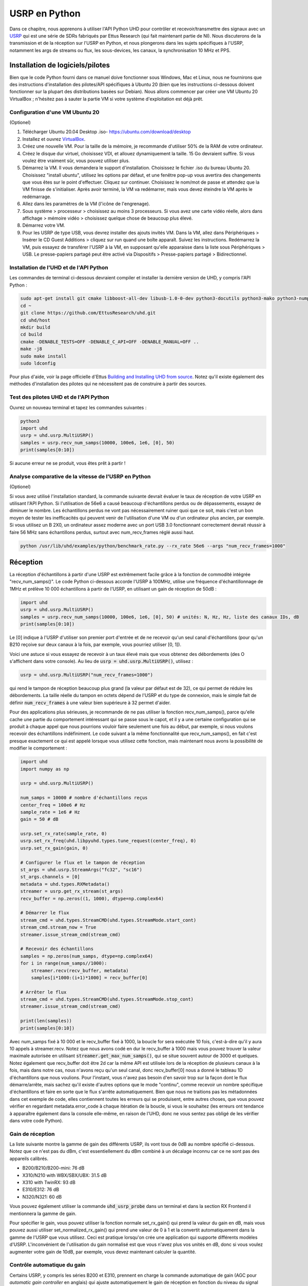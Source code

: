 .. _usrp-chapter:

####################################
USRP en Python
####################################

.. image:: ../_images/usrp.png
   :scale: 50 % 
   :align: center 
   
Dans ce chapitre, nous apprenons à utiliser l'API Python UHD pour contrôler et recevoir/transmettre des signaux avec un `USRP <https://www.ettus.com/>`_ qui est une série de SDRs fabriqués par Ettus Research (qui fait maintenant partie de NI).  Nous discuterons de la transmission et de la réception sur l'USRP en Python, et nous plongerons dans les sujets spécifiques à l'USRP, notamment les args de streams ou flux, les sous-devices, les canaux, la synchronisation 10 MHz et PPS.   

************************
Installation de logiciels/pilotes
************************

Bien que le code Python fourni dans ce manuel doive fonctionner sous Windows, Mac et Linux, nous ne fournirons que des instructions d'installation des pilotes/API spécifiques à Ubuntu 20 (bien que les instructions ci-dessous doivent fonctionner sur la plupart des distributions basées sur Debian).  Nous allons commencer par créer une VM Ubuntu 20 VirtualBox ; n'hésitez pas à sauter la partie VM si votre système d'exploitation est déjà prêt.

Configuration d'une VM Ubuntu 20
##########################

(Optionel)

1. Télécharger Ubuntu 20.04 Desktop .iso- https://ubuntu.com/download/desktop
2. Installez et ouvrez `VirtualBox <https://www.virtualbox.org/wiki/Downloads>`_.
3. Créez une nouvelle VM.  Pour la taille de la mémoire, je recommande d'utiliser 50% de la RAM de votre ordinateur.
4. Créez le disque dur virtuel, choisissez VDI, et allouez dynamiquement la taille.  15 Go devraient suffire. Si vous voulez être vraiment sûr, vous pouvez utiliser plus.
5. Démarrez la VM. Il vous demandera le support d'installation. Choisissez le fichier .iso du bureau Ubuntu 20.  Choisissez "install ubuntu", utilisez les options par défaut, et une fenêtre pop-up vous avertira des changements que vous êtes sur le point d'effectuer. Cliquez sur continuer.  Choisissez le nom/mot de passe et attendez que la VM finisse de s'initialiser.  Après avoir terminé, la VM va redémarrer, mais vous devez éteindre la VM après le redémarrage.
6. Allez dans les paramètres de la VM (l'icône de l'engrenage).
7. Sous système > processeur > choisissez au moins 3 processeurs.  Si vous avez une carte vidéo réelle, alors dans affichage > mémoire vidéo > choisissez quelque chose de beaucoup plus élevé.
8. Démarrez votre VM.
9. Pour les USRP de type USB, vous devrez installer des ajouts invités VM. Dans la VM, allez dans Périphériques > Insérer le CD Guest Additions > cliquez sur run quand une boîte apparaît.  Suivez les instructions. Redémarrez la VM, puis essayez de transférer l'USRP à la VM, en supposant qu'elle apparaisse dans la liste sous Périphériques > USB.  Le presse-papiers partagé peut être activé via Dispositifs > Presse-papiers partagé > Bidirectionnel.

Installation de l'UHD et de l'API Python
#############################

Les commandes de terminal ci-dessous devraient compiler et installer la dernière version de UHD, y compris l'API Python :

.. code-block:: bash

 sudo apt-get install git cmake libboost-all-dev libusb-1.0-0-dev python3-docutils python3-mako python3-numpy python3-requests python3-ruamel.yaml python3-setuptools build-essential
 cd ~
 git clone https://github.com/EttusResearch/uhd.git
 cd uhd/host
 mkdir build
 cd build
 cmake -DENABLE_TESTS=OFF -DENABLE_C_API=OFF -DENABLE_MANUAL=OFF ..
 make -j8
 sudo make install
 sudo ldconfig

Pour plus d'aide, voir la page officielle d'Ettus `Building and Installing UHD from source <https://files.ettus.com/manual/page_build_guide.html>`_.  Notez qu'il existe également des méthodes d'installation des pilotes qui ne nécessitent pas de construire à partir des sources.

Test des pilotes UHD et de l'API Python
###################################

Ouvrez un nouveau terminal et tapez les commandes suivantes :

.. code-block:: bash

 python3
 import uhd
 usrp = uhd.usrp.MultiUSRP()
 samples = usrp.recv_num_samps(10000, 100e6, 1e6, [0], 50)
 print(samples[0:10])

Si aucune erreur ne se produit, vous êtes prêt à partir !


Analyse comparative de la vitesse de l'USRP en Python
#################################

(Optionel)

Si vous avez utilisé l'installation standard, la commande suivante devrait évaluer le taux de réception de votre USRP en utilisant l'API Python.  Si l'utilisation de 56e6 a causé beaucoup d'échantillons perdus ou de dépassements, essayez de diminuer le nombre.  Les échantillons perdus ne vont pas nécessairement ruiner quoi que ce soit, mais c'est un bon moyen de tester les inefficacités qui peuvent venir de l'utilisation d'une VM ou d'un ordinateur plus ancien, par exemple.  Si vous utilisez un B 2X0, un ordinateur assez moderne avec un port USB 3.0 fonctionnant correctement devrait réussir à faire 56 MHz sans échantillons perdus, surtout avec num_recv_frames réglé aussi haut.

.. code-block:: bash

 python /usr/lib/uhd/examples/python/benchmark_rate.py --rx_rate 56e6 --args "num_recv_frames=1000"


************************
Réception
************************

La réception d'échantillons à partir d'une USRP est extrêmement facile grâce à la fonction de commodité intégrée "recv_num_samps()". Le code Python ci-dessous accorde l'USRP à 100MHz, utilise une fréquence d'échantillonnage de 1MHz et prélève 10 000 échantillons à partir de l'USRP, en utilisant un gain de réception de 50dB :

.. code-block:: python

 import uhd
 usrp = uhd.usrp.MultiUSRP()
 samples = usrp.recv_num_samps(10000, 100e6, 1e6, [0], 50) # unités: N, Hz, Hz, liste des canaux IDs, dB
 print(samples[0:10])

Le [0] indique à l'USRP d'utiliser son premier port d'entrée et de ne recevoir qu'un seul canal d'échantillons (pour qu'un B210 reçoive sur deux canaux à la fois, par exemple, vous pourriez utiliser [0, 1]).   

Voici une astuce si vous essayez de recevoir à un taux élevé mais que vous obtenez des débordements (des O s'affichent dans votre console).  Au lieu de :code:`usrp = uhd.usrp.MultiUSRP()`, utilisez :

.. code-block:: python

 usrp = uhd.usrp.MultiUSRP("num_recv_frames=1000")

qui rend le tampon de réception beaucoup plus grand (la valeur par défaut est de 32), ce qui permet de réduire les débordements.   La taille réelle du tampon en octets dépend de l'USRP et du type de connexion, mais le simple fait de définir :code:`num_recv_frames` à une valeur bien supérieure à 32 permet d'aider.

Pour des applications plus sérieuses, je recommande de ne pas utiliser la fonction recv_num_samps(), parce qu'elle cache une partie du comportement intéressant qui se passe sous le capot, et il y a une certaine configuration qui se produit à chaque appel que nous pourrions vouloir faire seulement une fois au début, par exemple, si nous voulons recevoir des échantillons indéfiniment.  Le code suivant a la même fonctionnalité que recv_num_samps(), en fait c'est presque exactement ce qui est appelé lorsque vous utilisez cette fonction, mais maintenant nous avons la possibilité de modifier le comportement :

.. code-block:: python

 import uhd
 import numpy as np
 
 usrp = uhd.usrp.MultiUSRP()
 
 num_samps = 10000 # nombre d'échantillons reçus
 center_freq = 100e6 # Hz
 sample_rate = 1e6 # Hz
 gain = 50 # dB
 
 usrp.set_rx_rate(sample_rate, 0)
 usrp.set_rx_freq(uhd.libpyuhd.types.tune_request(center_freq), 0)
 usrp.set_rx_gain(gain, 0)
 
 # Configurer le flux et le tampon de réception
 st_args = uhd.usrp.StreamArgs("fc32", "sc16")
 st_args.channels = [0]
 metadata = uhd.types.RXMetadata()
 streamer = usrp.get_rx_stream(st_args)
 recv_buffer = np.zeros((1, 1000), dtype=np.complex64)
 
 # Démarrer le flux
 stream_cmd = uhd.types.StreamCMD(uhd.types.StreamMode.start_cont)
 stream_cmd.stream_now = True
 streamer.issue_stream_cmd(stream_cmd)
 
 # Recevoir des échantillons
 samples = np.zeros(num_samps, dtype=np.complex64)
 for i in range(num_samps//1000):
     streamer.recv(recv_buffer, metadata)
     samples[i*1000:(i+1)*1000] = recv_buffer[0]
 
 # Arrêter le flux
 stream_cmd = uhd.types.StreamCMD(uhd.types.StreamMode.stop_cont)
 streamer.issue_stream_cmd(stream_cmd)
 
 print(len(samples))
 print(samples[0:10])

Avec num_samps fixé à 10 000 et le recv_buffer fixé à 1000, la boucle for sera exécutée 10 fois, c'est-à-dire qu'il y aura 10 appels à streamer.recv.  Notez que nous avons codé en dur le recv_buffer à 1000 mais vous pouvez trouver la valeur maximale autorisée en utilisant :code:`streamer.get_max_num_samps()`, qui se situe souvent autour de 3000 et quelques.  Notez également que recv_buffer doit être 2d car la même API est utilisée lors de la réception de plusieurs canaux à la fois, mais dans notre cas, nous n'avons reçu qu'un seul canal, donc recv_buffer[0] nous a donné le tableau 1D d'échantillons que nous voulions.  Pour l'instant, vous n'avez pas besoin d'en savoir trop sur la façon dont le flux démarre/arrête, mais sachez qu'il existe d'autres options que le mode "continu", comme recevoir un nombre spécifique d'échantillons et faire en sorte que le flux s'arrête automatiquement.  Bien que nous ne traitions pas les métadonnées dans cet exemple de code, elles contiennent toutes les erreurs qui se produisent, entre autres choses, que vous pouvez vérifier en regardant metadata.error_code à chaque itération de la boucle, si vous le souhaitez (les erreurs ont tendance à apparaître également dans la console elle-même, en raison de l'UHD, donc ne vous sentez pas obligé de les vérifier dans votre code Python). 

Gain de réception
############

La liste suivante montre la gamme de gain des différents USRP, ils vont tous de 0dB au nombre spécifié ci-dessous.  Notez que ce n'est pas du dBm, c'est essentiellement du dBm combiné à un décalage inconnu car ce ne sont pas des appareils calibrés. 

* B200/B210/B200-mini: 76 dB
* X310/N210 with WBX/SBX/UBX: 31.5 dB
* X310 with TwinRX: 93 dB
* E310/E312: 76 dB
* N320/N321: 60 dB

Vous pouvez également utiliser la commande :code:`uhd_usrp_probe` dans un terminal et dans la section RX Frontend il mentionnera la gamme de gain.

Pour spécifier le gain, vous pouvez utiliser la fonction normale set_rx_gain() qui prend la valeur du gain en dB, mais vous pouvez aussi utiliser set_normalized_rx_gain() qui prend une valeur de 0 à 1 et la convertit automatiquement dans la gamme de l'USRP que vous utilisez.  Ceci est pratique lorsqu'on crée une application qui supporte différents modèles d'USRP.  L'inconvénient de l'utilisation du gain normalisé est que vous n'avez plus vos unités en dB, donc si vous voulez augmenter votre gain de 10dB, par exemple, vous devez maintenant calculer la quantité.

Contrôle automatique du gain
######################

Certains USRP, y compris les séries B200 et E310, prennent en charge la commande automatique de gain (AGC pour *automatic gain controller*  en anglais) qui ajuste automatiquement le gain de réception en fonction du niveau du signal reçu, afin d'essayer de "remplir" au mieux les bits de l'ADC.  L'AGC peut être activé en utilisant :

.. code-block:: python

 usrp.set_rx_agc(True, 0) # 0 pour le canal 0, c'est-à-dire le premier canal de l'USRP

Si vous avez une USRP qui n'implémente pas d'AGC, une exception sera levée lors de l'exécution de la ligne ci-dessus.  Avec l'AGC activé, le réglage du gain ne fera rien. 

Arguments relatifs aux flux
****************

Dans l'exemple complet ci-dessus, vous verrez la ligne :code:`st_args = uhd.usrp.StreamArgs("fc32", "sc16")`.  Le premier argument est le format de données CPU, qui est le type de données des échantillons une fois qu'ils sont sur votre ordinateur hôte.  UHD supporte les types de données CPU suivants lors de l'utilisation de l'API Python :

.. list-table::
   :widths: 15 20 30
   :header-rows: 1
   
   * - Stream Arg
     - Numpy Data Type
     - Description
   * - fc64
     - np.complex128
     - Complex-valued double-precision data
   * - fc32
     - np.complex64
     - Complex-valued single-precision data

Vous pouvez voir d'autres options dans la documentation de l'API UHD C++, mais elles n'ont jamais été implémentées dans l'API Python, du moins au moment de la rédaction de ce document.

Le deuxième argument est le format de données "over-the-wire", c'est-à-dire le type de données lorsque les échantillons sont envoyés à l'hôte via USB/Ethernet/SFP.  Pour l'API Python, les options sont : "sc16", "sc12" et "sc8", l'option 12 bits n'étant prise en charge que par certains USRP.  Ce choix est important car la connexion entre l'USRP et l'ordinateur hôte est souvent le goulot d'étranglement, donc en passant de 16 bits à 8 bits, vous pouvez obtenir un taux plus élevé.  Rappelez-vous également que de nombreux USRP ont des ADC limités à 12 ou 14 bits, utiliser "sc16" ne signifie pas que l'ADC est de 16 bits. 

Pour la partie canal du :code:`st_args`, voir la sous-section Sous-dispositif and Channels ci-dessous.

************************
Transmettre
************************

Similaire à la fonction pratique recv_num_samps(), UHD fournit la fonction send_waveform() pour transmettre un lot d'échantillons, un exemple est montré ci-dessous.  Si vous spécifiez une durée (en secondes) plus longue que le signal fourni, il sera simplement répété.  Il est utile de garder les valeurs des échantillons entre -1.0 et 1.0.

.. code-block:: python

 import uhd
 import numpy as np
 usrp = uhd.usrp.MultiUSRP()
 samples = 0.1*np.random.randn(10000) + 0.1j*np.random.randn(10000) # créer un signal aléatoire
 duration = 10 # secondes
 center_freq = 915e6
 sample_rate = 1e6
 gain = 20 # [dB] Commencez doucement puis montez en grade
 usrp.send_waveform(samples, duration, center_freq, sample_rate, [0], gain)

Pour plus de détails sur la façon dont cette fonction pratique fonctionne sous le capot, voir le code source `ici <https://github.com/EttusResearch/uhd/blob/master/host/python/uhd/usrp/multi_usrp.py>`_. 


Gain d'émission
#############

Comme pour la réception, la plage de gain d'émission varie en fonction du modèle USRP, allant de 0 dB au nombre spécifié ci-dessous :

* B200/B210/B200-mini: 90 dB
* N210 with WBX: 25 dB
* N210 with SBX or UBX: 31.5 dB
* E310/E312: 90 dB
* N320/N321: 60 dB

Il existe également une fonction set_normalized_tx_gain() si vous souhaitez spécifier le gain d'émission en utilisant la plage 0 à 1. 

************************************************
Transmettre et recevoir simultanément
************************************************

Si vous voulez émettre et recevoir en utilisant la même USRP en même temps, la clé est de le faire en utilisant plusieurs threads dans le même processus ; l'USRP ne peut pas couvrir plusieurs processus.  Par exemple, dans l'exemple C++ `txrx_loopback_to_file <https://github.com/EttusResearch/uhd/blob/master/host/examples/txrx_loopback_to_file.cpp>`_ un thread séparé est créé pour exécuter l'émetteur, et la réception est faite dans le thread principal.  Vous pouvez aussi simplement créer deux threads, un pour l'émission et un pour la réception, comme cela est fait dans l'exemple Python `benchmark_rate <https://github.com/EttusResearch/uhd/blob/master/host/examples/python/benchmark_rate.py>`_.  Un exemple complet n'est pas montré ici, simplement parce que ce serait un exemple assez long et que le benchmark_rate.py d'Ettus peut toujours servir de point de départ à quelqu'un.

*********************************
Sous-dispositif, canaux et antennes
*********************************

Une source fréquente de confusion lors de l'utilisation des USRP est de savoir comment choisir le bon ID de sous-dispositif et de canal.  Vous avez peut-être remarqué que dans tous les exemples ci-dessus, nous avons utilisé le canal 0, et n'avons rien spécifié concernant le subdev.  Si vous utilisez un B210 et que vous voulez juste utiliser RF:B au lieu de RF:A, tout ce que vous avez à faire est de choisir le canal 1 au lieu de 0. Mais sur les USRP comme le X310 qui ont deux slots pour carte fille, vous devez dire à UHD si vous voulez utiliser le slot A ou B, et quel canal sur cette carte fille, par exemple :

.. code-block:: python

 usrp.set_rx_subdev_spec("B:0")

Si vous voulez utiliser le port TX/RX au lieu de RX2 (par défaut), c'est aussi simple que cela :

.. code-block:: python

 usrp.set_rx_antenna('TX/RX', 0) # Réglez le canal 0 sur 'TX/RX'.

qui ne fait que contrôler un commutateur RF à bord de l'USRP, pour l'acheminer depuis l'autre connecteur SMA.

Pour recevoir ou émettre sur deux canaux à la fois, au lieu d'utiliser :code:`st_args.channels = [0]` vous fournissez une liste, telle que :code:`[0,1]`.  Le tampon de réception des échantillons devra être de taille (2, N) dans ce cas, au lieu de (1,N).  Rappelez-vous qu'avec la plupart des USRP, les deux canaux partagent un LO, donc vous ne pouvez pas indiquer différentes fréquences en même temps.

**************************
Synchronisation à 10 MHz et PPS
**************************

Un des énormes avantages de l'utilisation d'une USRP par rapport à d'autres SDR est leur capacité à se synchroniser à une source externe ou au `GPSDO <https://www.ettus.com/all-products/gpsdo-tcxo-module/>`_ embarqué.  Si vous avez connecté une source externe 10 MHz et PPS à votre USRP, vous voudrez vous assurer d'appeler ces deux lignes après avoir initialisé votre USRP :

.. code-block:: python

 usrp.set_clock_source("external")
 usrp.set_time_source("external")

Si vous utilisez un GPSDO embarqué, vous utiliserez plutôt :

.. code-block:: python

 usrp.set_clock_source("gpsdo")
 usrp.set_time_source("gpsdo")

Du côté de la synchronisation en fréquence, il n'y a pas grand chose d'autre à faire ; la LO utilisée dans le mélangeur de l'USRP va maintenant être liée à la source externe ou à `GPSDO <https://www.ettus.com/all-products/gpsdo-tcxo-module/>`_.  Mais du côté du timing, vous pouvez souhaiter commander à l'USRP de commencer à échantillonner exactement sur le PPS, par exemple.  Cela peut être fait avec le code suivant :

.. code-block:: python

 # copier l'exemple de réception ci-dessus, tout jusqu'à # Start Stream

 # Attendez que 1 PPS se produise, puis réglez le temps au prochain PPS à 0.0
 time_at_last_pps = usrp.get_time_last_pps().get_real_secs()
 while time_at_last_pps == usrp.get_time_last_pps().get_real_secs():
     time.sleep(0.1) # continuez à attendre jusqu'à ce que ça arrive - si cette boucle while ne se termine jamais alors le signal PPS n'est pas là.
 usrp.set_time_next_pps(uhd.libpyuhd.types.time_spec(0.0))
 
 # Planifie la réception des échantillons num_samps exactement 3 secondes après le dernier PPS.
 stream_cmd = uhd.types.StreamCMD(uhd.types.StreamMode.num_done)
 stream_cmd.num_samps = num_samps
 stream_cmd.stream_now = False
 stream_cmd.time_spec = uhd.libpyuhd.types.time_spec(3.0) # définir l'heure de début (essayez de modifier cela)
 streamer.issue_stream_cmd(stream_cmd)
 
 # Recevoir des échantillons. recv() retournera des zéros, puis nos échantillons, puis encore des zéros, pour nous dire que c'est terminé.
 waiting_to_start = True # garder la trace de l'endroit où nous sommes dans le cycle (voir le commentaire ci-dessus)
 nsamps = 0
 i = 0
 samples = np.zeros(num_samps, dtype=np.complex64)
 while nsamps != 0 or waiting_to_start:
     nsamps = streamer.recv(recv_buffer, metadata)
     if nsamps and waiting_to_start:
         waiting_to_start = False
     elif nsamps:
         samples[i:i+nsamps] = recv_buffer[0][0:nsamps]
     i += nsamps

Si vous avez l'impression qu'il ne fonctionne pas, mais qu'il n'y a pas d'erreur, essayez de remplacer le chiffre 3.0 par un chiffre compris entre 1.0 et 5.0.  Vous pouvez également vérifier les métadonnées après l'appel à recv(), en vérifiant simplement :code:`if metadata.error_code != uhd.types.RXMetadataErrorCode.none:`. 

Pour des raisons de débogage, vous pouvez vérifier que le signal 10MHz apparaît sur l'USRP en vérifiant le retour de :code:`usrp.get_mboard_sensor("ref_locked", 0)`.  Si le signal PPS n'apparaît pas, vous le saurez car la première boucle while du code ci-dessus ne se terminera jamais.
     
     
     
     
